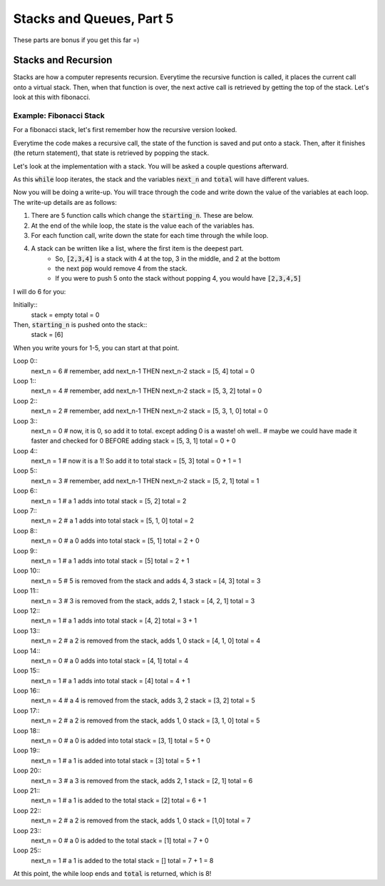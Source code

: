 Stacks and Queues, Part 5
=========================

These parts are bonus if you get this far =)

Stacks and Recursion
--------------------

Stacks are how a computer represents recursion.  Everytime the recursive function
is called, it places the current call onto a virtual stack.  Then, when that 
function is over, the next active call is retrieved by getting the top of the stack. 
Let's look at this with fibonacci. 

Example: Fibonacci Stack
^^^^^^^^^^^^^^^^^^^^^^^^

For a fibonacci stack, let's first remember how the recursive version looked. 

.. code-block:: python
    :linenos:
    
    def recursive_fibonacci(current_n):
        if current_n == 0 or current_n == 1:
            return current_n
        else:
            n_minus_one = recursive_fibonacci(current_n - 1)
            n_minus_two = recursive_fibonacci(current_n - 2)
            return n_minus_one + n_minus_two
            


Everytime the code makes a recursive call, the state of the function is saved
and put onto a stack.  Then, after it finishes (the return statement), that state
is retrieved by popping the stack. 

Let's look at the implementation with a stack.  You will be asked a couple questions
afterward. 

.. code-block:: python
    :linenos:
    
    from collections import deque
    
    def stack_fibonacci(starting_n):
        stack = deque()
        total = 0
        
        stack.append(starting_n)
        
        while len(stack) > 0:    
            next_n = stack.pop()
            if next_n == 0 or next_n == 1:
                total += next_n
            else:
                stack.append(next_n - 1)
                stack.append(next_n - 2)
        return total

As this :code:`while` loop iterates, the stack and the variables :code:`next_n` and :code:`total` 
will have different values. 

Now you will be doing a write-up.  You will trace through the code and write down
the value of the variables at each loop.  The write-up details are as follows:

1. There are 5 function calls which change the :code:`starting_n`.  These are below.
2. At the end of the while loop, the state is the value each of the variables has. 
3. For each function call, write down the state for each time through the while loop. 
4. A stack can be written like a list, where the first item is the deepest part. 
    - So, :code:`[2,3,4]` is a stack with 4 at the top, 3 in the middle, and 2 at the bottom
    - the next :code:`pop` would remove 4 from the stack. 
    - If you were to push 5 onto the stack without popping 4, you would have :code:`[2,3,4,5]`

.. code-block:: python
    :linenos:
    
    for i in range(1, 5):
        print("{}: {}".format(stack_fibonacci(1))
    
    
I will do 6 for you:

.. code-block:: python
    :linenos:
    
    stack_fibonacci(6)
    
Initially::
    stack = empty
    total = 0
    
Then, :code:`starting_n` is pushed onto the stack::
    stack = [6]
    
When you write yours for 1-5, you can start at that point. 

Loop 0::
    next_n = 6
    # remember, add next_n-1 THEN next_n-2
    stack = [5, 4]
    total = 0

Loop 1::
    next_n = 4
    # remember, add next_n-1 THEN next_n-2
    stack = [5, 3, 2] 
    total = 0

Loop 2::
    next_n = 2
    # remember, add next_n-1 THEN next_n-2
    stack = [5, 3, 1, 0] 
    total = 0
    
Loop 3::
    next_n = 0
    # now, it is 0, so add it to total. except adding 0 is a waste! oh well.. 
    # maybe we could have made it faster and checked for 0 BEFORE adding
    stack = [5, 3, 1] 
    total = 0 + 0
    
Loop 4::
    next_n = 1
    # now it is a 1!  So add it to total
    stack = [5, 3] 
    total = 0 + 1 = 1

Loop 5::
    next_n = 3
    # remember, add next_n-1 THEN next_n-2
    stack = [5, 2, 1] 
    total = 1

Loop 6::
    next_n = 1
    # a 1 adds into total
    stack = [5, 2]
    total = 2

Loop 7::
    next_n = 2
    # a 1 adds into total
    stack = [5, 1, 0]
    total = 2

Loop 8::
    next_n = 0
    # a 0 adds into total
    stack = [5, 1]
    total = 2 + 0
    
Loop 9::
    next_n = 1
    # a 1 adds into total
    stack = [5]
    total = 2 + 1
    
Loop 10::
    next_n = 5
    # 5 is removed from the stack and adds 4, 3
    stack = [4, 3]
    total = 3
    
Loop 11::
    next_n = 3
    # 3 is removed from the stack, adds 2, 1
    stack = [4, 2, 1]
    total = 3
    
Loop 12::
    next_n = 1
    # a 1 adds into total
    stack = [4, 2]
    total = 3 + 1 
    
Loop 13::
    next_n = 2
    # a 2 is removed from the stack, adds 1, 0
    stack = [4, 1, 0]
    total = 4
    
Loop 14::
    next_n = 0
    # a 0 adds into total
    stack = [4, 1]
    total = 4

Loop 15::
    next_n = 1
    # a 1 adds into total
    stack = [4]
    total = 4 + 1

Loop 16::
    next_n = 4
    # a 4 is removed from the stack, adds 3, 2
    stack = [3, 2]
    total = 5

Loop 17::
    next_n = 2
    # a 2 is removed from the stack, adds 1, 0
    stack = [3, 1, 0]
    total = 5

Loop 18::
    next_n = 0
    # a 0 is added into total
    stack = [3, 1]
    total = 5 + 0
    
Loop 19::
    next_n = 1
    # a 1 is added into total
    stack = [3]
    total = 5 + 1

Loop 20::
    next_n = 3
    # a 3 is removed from the stack, adds 2, 1
    stack = [2, 1]
    total = 6

Loop 21::
    next_n = 1
    # a 1 is added to the total
    stack = [2]
    total = 6 + 1
    
Loop 22::
    next_n = 2
    # a 2 is removed from the stack, adds 1, 0
    stack = [1,0]
    total = 7

Loop 23::
    next_n = 0
    # a 0 is added to the total
    stack = [1]
    total = 7 + 0
    
Loop 25::
    next_n = 1
    # a 1 is added to the total
    stack = []
    total = 7 + 1 = 8
    
At this point, the while loop ends and :code:`total` is returned, which is 8!
    
    